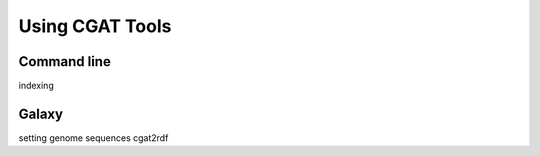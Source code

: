 ================
Using CGAT Tools
================

Command line
============

indexing

Galaxy
======

setting genome sequences
cgat2rdf

